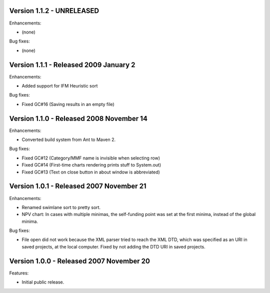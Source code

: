 Version 1.1.2 - UNRELEASED
==========================

Enhancements:

- (none)

Bug fixes:

- (none)


Version 1.1.1 - Released 2009 January 2
=======================================

Enhancements:

- Added support for IFM Heuristic sort

Bug fixes:

- Fixed GC#16 (Saving results in an empty file)


Version 1.1.0 - Released 2008 November 14
=========================================

Enhancements:

- Converted build system from Ant to Maven 2.

Bug fixes:

- Fixed GC#12 (Category/MMF name is invisible when selecting row)
- Fixed GC#14 (First-time charts rendering prints stuff to System.out)
- Fixed GC#13 (Text on close button in about window is abbreviated)


Version 1.0.1 - Released 2007 November 21
=========================================

Enhancements:

- Renamed swimlane sort to pretty sort.

- NPV chart: In cases with multiple minimas, the self-funding point was set
  at the first minima, instead of the global minima.

Bug fixes:

- File open did not work because the XML parser tried to reach the XML DTD,
  which was specified as an URI in saved projects, at the local computer.
  Fixed by not adding the DTD URI in saved projects.


Version 1.0.0 - Released 2007 November 20
=========================================

Features:

- Initial public release.

